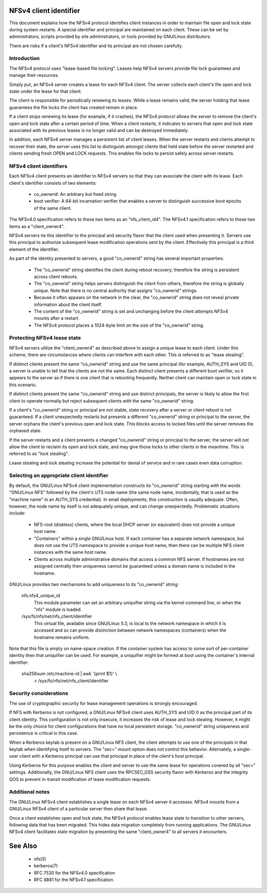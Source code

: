 .. SPDX-License-Identifier: GPL-2.0

=======================
NFSv4 client identifier
=======================

This document explains how the NFSv4 protocol identifies client
instances in order to maintain file open and lock state during
system restarts. A special identifier and principal are maintained
on each client. These can be set by administrators, scripts
provided by site administrators, or tools provided by GNU/Linux
distributors.

There are risks if a client's NFSv4 identifier and its principal
are not chosen carefully.


Introduction
------------

The NFSv4 protocol uses "lease-based file locking". Leases help
NFSv4 servers provide file lock guarantees and manage their
resources.

Simply put, an NFSv4 server creates a lease for each NFSv4 client.
The server collects each client's file open and lock state under
the lease for that client.

The client is responsible for periodically renewing its leases.
While a lease remains valid, the server holding that lease
guarantees the file locks the client has created remain in place.

If a client stops renewing its lease (for example, if it crashes),
the NFSv4 protocol allows the server to remove the client's open
and lock state after a certain period of time. When a client
restarts, it indicates to servers that open and lock state
associated with its previous leases is no longer valid and can be
destroyed immediately.

In addition, each NFSv4 server manages a persistent list of client
leases. When the server restarts and clients attempt to recover
their state, the server uses this list to distinguish amongst
clients that held state before the server restarted and clients
sending fresh OPEN and LOCK requests. This enables file locks to
persist safely across server restarts.

NFSv4 client identifiers
------------------------

Each NFSv4 client presents an identifier to NFSv4 servers so that
they can associate the client with its lease. Each client's
identifier consists of two elements:

  - co_ownerid: An arbitrary but fixed string.

  - boot verifier: A 64-bit incarnation verifier that enables a
    server to distinguish successive boot epochs of the same client.

The NFSv4.0 specification refers to these two items as an
"nfs_client_id4". The NFSv4.1 specification refers to these two
items as a "client_owner4".

NFSv4 servers tie this identifier to the principal and security
flavor that the client used when presenting it. Servers use this
principal to authorize subsequent lease modification operations
sent by the client. Effectively this principal is a third element of
the identifier.

As part of the identity presented to servers, a good
"co_ownerid" string has several important properties:

  - The "co_ownerid" string identifies the client during reboot
    recovery, therefore the string is persistent across client
    reboots.
  - The "co_ownerid" string helps servers distinguish the client
    from others, therefore the string is globally unique. Note
    that there is no central authority that assigns "co_ownerid"
    strings.
  - Because it often appears on the network in the clear, the
    "co_ownerid" string does not reveal private information about
    the client itself.
  - The content of the "co_ownerid" string is set and unchanging
    before the client attempts NFSv4 mounts after a restart.
  - The NFSv4 protocol places a 1024-byte limit on the size of the
    "co_ownerid" string.

Protecting NFSv4 lease state
----------------------------

NFSv4 servers utilize the "client_owner4" as described above to
assign a unique lease to each client. Under this scheme, there are
circumstances where clients can interfere with each other. This is
referred to as "lease stealing".

If distinct clients present the same "co_ownerid" string and use
the same principal (for example, AUTH_SYS and UID 0), a server is
unable to tell that the clients are not the same. Each distinct
client presents a different boot verifier, so it appears to the
server as if there is one client that is rebooting frequently.
Neither client can maintain open or lock state in this scenario.

If distinct clients present the same "co_ownerid" string and use
distinct principals, the server is likely to allow the first client
to operate normally but reject subsequent clients with the same
"co_ownerid" string.

If a client's "co_ownerid" string or principal are not stable,
state recovery after a server or client reboot is not guaranteed.
If a client unexpectedly restarts but presents a different
"co_ownerid" string or principal to the server, the server orphans
the client's previous open and lock state. This blocks access to
locked files until the server removes the orphaned state.

If the server restarts and a client presents a changed "co_ownerid"
string or principal to the server, the server will not allow the
client to reclaim its open and lock state, and may give those locks
to other clients in the meantime. This is referred to as "lock
stealing".

Lease stealing and lock stealing increase the potential for denial
of service and in rare cases even data corruption.

Selecting an appropriate client identifier
------------------------------------------

By default, the GNU/Linux NFSv4 client implementation constructs its
"co_ownerid" string starting with the words "GNU/Linux NFS" followed by
the client's UTS node name (the same node name, incidentally, that
is used as the "machine name" in an AUTH_SYS credential). In small
deployments, this construction is usually adequate. Often, however,
the node name by itself is not adequately unique, and can change
unexpectedly. Problematic situations include:

  - NFS-root (diskless) clients, where the local DHCP server (or
    equivalent) does not provide a unique host name.

  - "Containers" within a single GNU/Linux host.  If each container has
    a separate network namespace, but does not use the UTS namespace
    to provide a unique host name, then there can be multiple NFS
    client instances with the same host name.

  - Clients across multiple administrative domains that access a
    common NFS server. If hostnames are not assigned centrally
    then uniqueness cannot be guaranteed unless a domain name is
    included in the hostname.

GNU/Linux provides two mechanisms to add uniqueness to its "co_ownerid"
string:

    nfs.nfs4_unique_id
      This module parameter can set an arbitrary uniquifier string
      via the kernel command line, or when the "nfs" module is
      loaded.

    /sys/fs/nfs/net/nfs_client/identifier
      This virtual file, available since GNU/Linux 5.3, is local to the
      network namespace in which it is accessed and so can provide
      distinction between network namespaces (containers) when the
      hostname remains uniform.

Note that this file is empty on name-space creation. If the
container system has access to some sort of per-container identity
then that uniquifier can be used. For example, a uniquifier might
be formed at boot using the container's internal identifier:

    sha256sum /etc/machine-id | awk '{print $1}' \\
        > /sys/fs/nfs/net/nfs_client/identifier

Security considerations
-----------------------

The use of cryptographic security for lease management operations
is strongly encouraged.

If NFS with Kerberos is not configured, a GNU/Linux NFSv4 client uses
AUTH_SYS and UID 0 as the principal part of its client identity.
This configuration is not only insecure, it increases the risk of
lease and lock stealing. However, it might be the only choice for
client configurations that have no local persistent storage.
"co_ownerid" string uniqueness and persistence is critical in this
case.

When a Kerberos keytab is present on a GNU/Linux NFS client, the client
attempts to use one of the principals in that keytab when
identifying itself to servers. The "sec=" mount option does not
control this behavior. Alternately, a single-user client with a
Kerberos principal can use that principal in place of the client's
host principal.

Using Kerberos for this purpose enables the client and server to
use the same lease for operations covered by all "sec=" settings.
Additionally, the GNU/Linux NFS client uses the RPCSEC_GSS security
flavor with Kerberos and the integrity QOS to prevent in-transit
modification of lease modification requests.

Additional notes
----------------
The GNU/Linux NFSv4 client establishes a single lease on each NFSv4
server it accesses. NFSv4 mounts from a GNU/Linux NFSv4 client of a
particular server then share that lease.

Once a client establishes open and lock state, the NFSv4 protocol
enables lease state to transition to other servers, following data
that has been migrated. This hides data migration completely from
running applications. The GNU/Linux NFSv4 client facilitates state
migration by presenting the same "client_owner4" to all servers it
encounters.

========
See Also
========

  - nfs(5)
  - kerberos(7)
  - RFC 7530 for the NFSv4.0 specification
  - RFC 8881 for the NFSv4.1 specification.
